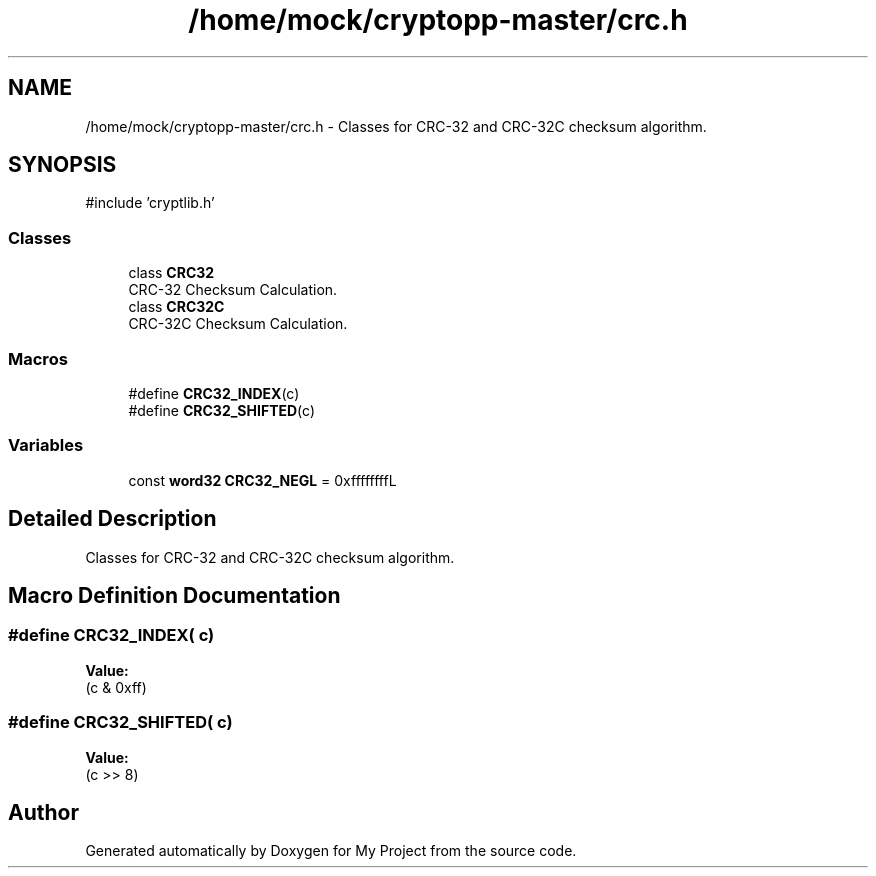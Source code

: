 .TH "/home/mock/cryptopp-master/crc.h" 3 "My Project" \" -*- nroff -*-
.ad l
.nh
.SH NAME
/home/mock/cryptopp-master/crc.h \- Classes for CRC-32 and CRC-32C checksum algorithm\&.

.SH SYNOPSIS
.br
.PP
\fR#include 'cryptlib\&.h'\fP
.br

.SS "Classes"

.in +1c
.ti -1c
.RI "class \fBCRC32\fP"
.br
.RI "CRC-32 Checksum Calculation\&. "
.ti -1c
.RI "class \fBCRC32C\fP"
.br
.RI "CRC-32C Checksum Calculation\&. "
.in -1c
.SS "Macros"

.in +1c
.ti -1c
.RI "#define \fBCRC32_INDEX\fP(c)"
.br
.ti -1c
.RI "#define \fBCRC32_SHIFTED\fP(c)"
.br
.in -1c
.SS "Variables"

.in +1c
.ti -1c
.RI "const \fBword32\fP \fBCRC32_NEGL\fP = 0xffffffffL"
.br
.in -1c
.SH "Detailed Description"
.PP
Classes for CRC-32 and CRC-32C checksum algorithm\&.


.SH "Macro Definition Documentation"
.PP
.SS "#define CRC32_INDEX( c)"
\fBValue:\fP
.nf
(c & 0xff)
.PP
.fi

.SS "#define CRC32_SHIFTED( c)"
\fBValue:\fP
.nf
(c >> 8)
.PP
.fi

.SH "Author"
.PP
Generated automatically by Doxygen for My Project from the source code\&.
